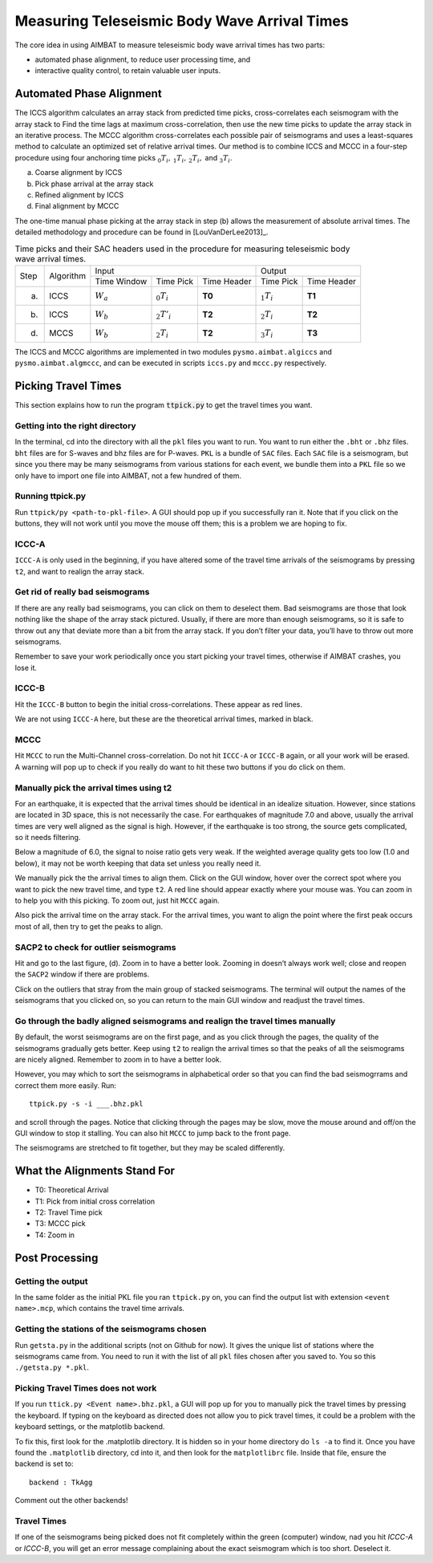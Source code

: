 =============================================
Measuring Teleseismic Body Wave Arrival Times
=============================================

The core idea in using AIMBAT to measure teleseismic body wave arrival times has two parts: 

* automated phase alignment, to reduce user processing time, and
* interactive quality control, to retain valuable user inputs.

.. ############################################################################ ..
.. #                           AUTOMATED PHASE ALIGNMENT                      # ..
.. ############################################################################ ..

Automated Phase Alignment
-------------------------

The ICCS algorithm calculates an array stack from predicted time picks, cross-correlates each seismogram with the array stack to Find the time lags at maximum cross-correlation, then use the new time picks to update the array stack in an iterative process. The MCCC algorithm cross-correlates each possible pair of seismograms and uses a least-squares method to calculate an optimized set of relative arrival times. Our method is to combine ICCS and MCCC in a four-step procedure using four anchoring time picks :math:`_0T_i,\,_1T_i,\,_2T_i,` and :math:`_3T_i`.

(a) Coarse alignment by ICCS
(b) Pick phase arrival at the array stack
(c) Refined alignment by ICCS
(d) Final alignment by MCCC

The one-time manual phase picking at the array stack in step (b) allows the measurement of absolute arrival times. The detailed methodology and procedure can be found in [LouVanDerLee2013]_.

.. table:: Time picks and their SAC headers used in the procedure for measuring teleseismic body wave arrival times.

	+------+-----------+-------------+----------------+-------------+---------------+-------------+
	| Step | Algorithm |                    Input                   |            Output           |
	+      +           +-------------+----------------+-------------+---------------+-------------+
	|      |           | Time Window | Time Pick      | Time Header | Time Pick     | Time Header |
	+------+-----------+-------------+----------------+-------------+---------------+-------------+
	| (a)  |   ICCS    | :math:`W_a` | :math:`_0T_i`  | **T0**      | :math:`_1T_i` | **T1**      |     
	+------+-----------+-------------+----------------+-------------+---------------+-------------+
	| (b)  |   ICCS    | :math:`W_b` | :math:`_2T'_i` | **T2**      | :math:`_2T_i` | **T2**      |     
	+------+-----------+-------------+----------------+-------------+---------------+-------------+
	| (d)  |   MCCS    | :math:`W_b` | :math:`_2T_i`  | **T2**      | :math:`_3T_i` | **T3**      |     
	+------+-----------+-------------+----------------+-------------+---------------+-------------+

The ICCS and MCCC algorithms are implemented in two modules ``pysmo.aimbat.algiccs`` and ``pysmo.aimbat.algmccc``, and can be executed in scripts ``iccs.py`` and ``mccc.py`` respectively. 

.. ############################################################################ ..
.. #                           AUTOMATED PHASE ALIGNMENT                      # ..
.. ############################################################################ ..





.. ############################################################################ ..
.. #                             PICKING TRAVEL TIMES                         # ..
.. ############################################################################ ..

Picking Travel Times
--------------------

This section explains how to run the program :code:`ttpick.py` to get the travel times you want.

.. ----------------------------------------------------------------------------- ..

Getting into the right directory
~~~~~~~~~~~~~~~~~~~~~~~~~~~~~~~~

In the terminal, cd into the directory with all the ``pkl`` files you want to run. You want to run either the ``.bht`` or ``.bhz`` files. ``bht`` files are for S-waves and bhz files are for P-waves. ``PKL`` is a bundle of ``SAC`` files. Each ``SAC`` file is a seismogram, but since you there may be many seismograms from various stations for each event, we bundle them into a ``PKL`` file so we only have to import one file into AIMBAT, not a few hundred of them.

.. ----------------------------------------------------------------------------- ..

Running ttpick.py
~~~~~~~~~~~~~~~~~

Run ``ttpick/py <path-to-pkl-file>``. A GUI should pop up if you successfully ran it. Note that if you click on the buttons, they will not work until you move the mouse off them; this is a problem we are hoping to fix.

.. image:: pickingTravelTimes-images/pick_travel_times.png

.. ----------------------------------------------------------------------------- ..

ICCC-A
~~~~~~

``ICCC-A`` is only used in the beginning, if you have altered some of the travel time arrivals of the seismograms by pressing ``t2``, and want to realign the array stack.

.. ----------------------------------------------------------------------------- ..

Get rid of really bad seismograms
~~~~~~~~~~~~~~~~~~~~~~~~~~~~~~~~~

If there are any really bad seismograms, you can click on them to deselect them. Bad seismograms are those that look nothing like the shape of the array stack pictured. Usually, if there are more than enough seismograms, so it is safe to throw out any that deviate more than a bit from the array stack. If you don’t filter your data, you’ll have to throw out more seismograms.

Remember to save your work periodically once you start picking your travel times, otherwise if AIMBAT crashes, you lose it.

.. ----------------------------------------------------------------------------- ..

ICCC-B
~~~~~~

Hit the ``ICCC-B`` button to begin the initial cross-correlations. These appear as red lines.

We are not using ``ICCC-A`` here, but these are the theoretical arrival times, marked in black.

.. ----------------------------------------------------------------------------- ..

MCCC
~~~~

Hit ``MCCC`` to run the Multi-Channel cross-correlation. Do not hit ``ICCC-A`` or ``ICCC-B`` again, or all your work will be erased. A warning will pop up to check if you really do want to hit these two buttons if you do click on them.


.. ----------------------------------------------------------------------------- ..

Manually pick the arrival times using t2
~~~~~~~~~~~~~~~~~~~~~~~~~~~~~~~~~~~~~~~~

For an earthquake, it is expected that the arrival times should be identical in an idealize situation. However, since stations are located in 3D space, this is not necessarily the case. For earthquakes of magnitude 7.0 and above, usually the arrival times are very well aligned as the signal is high. However, if the earthquake is too strong, the source gets complicated, so it needs filtering.

Below a magnitude of 6.0, the signal to noise ratio gets very weak. If the weighted average quality gets too low (1.0 and below), it may not be worth keeping that data set unless you really need it.

.. image:: pickingTravelTimes-images/not_worth_it.png

	Weighted average quality is 0.85 - should throw away

We manually pick the the arrival times to align them. Click on the GUI window, hover over the correct spot where you want to pick the new travel time, and type ``t2``. A red line should appear exactly where your mouse was. You can zoom in to help you with this picking. To zoom out, just hit ``MCCC`` again.

Also pick the arrival time on the array stack. For the arrival times, you want to align the point where the first peak occurs most of all, then try to get the peaks to align.

.. image:: pickingTravelTimes-images/align_seismogram.png

	Align Seismogram

.. ----------------------------------------------------------------------------- ..

SACP2 to check for outlier seismograms
~~~~~~~~~~~~~~~~~~~~~~~~~~~~~~~~~~~~~~

Hit and go to the last figure, (d). Zoom in to have a better look. Zooming in doesn’t always work well; close and reopen the ``SACP2`` window if there are problems.

Click on the outliers that stray from the main group of stacked seismograms. The terminal will output the names of the seismograms that you clicked on, so you can return to the main GUI window and readjust the travel times.

.. ----------------------------------------------------------------------------- ..

Go through the badly aligned seismograms and realign the travel times manually
~~~~~~~~~~~~~~~~~~~~~~~~~~~~~~~~~~~~~~~~~~~~~~~~~~~~~~~~~~~~~~~~~~~~~~~~~~~~~~

By default, the worst seismograms are on the first page, and as you click through the pages, the quality of the seismograms gradually gets better. Keep using ``t2`` to realign the arrival times so that the peaks of all the seismograms are nicely aligned. Remember to zoom in to have a better look.

However, you may which to sort the seismograms in alphabetical order so that you can find the bad seismogrrams and correct them more easily. Run::

	ttpick.py -s -i ___.bhz.pkl

and scroll through the pages. Notice that clicking through the pages may be slow, move the mouse around and off/on the GUI window to stop it stalling. You can also hit ``MCCC`` to jump back to the front page.

.. image:: pickingTravelTimes-images/SACP2_popup.png

	SACP2 popup

The seismograms are stretched to fit together, but they may be scaled differently.

.. ############################################################################ ..
.. #                             PICKING TRAVEL TIMES                         # ..
.. ############################################################################ ..






.. ############################################################################ ..
.. #                            ALIGNMENTS SUMMARY                            # ..
.. ############################################################################ ..


What the Alignments Stand For
-----------------------------

* T0: Theoretical Arrival
* T1: Pick from initial cross correlation
* T2: Travel Time pick
* T3: MCCC pick
* T4: Zoom in


.. ############################################################################ ..
.. #                            ALIGNMENTS SUMMARY                            # ..
.. ############################################################################ ..





.. ############################################################################ ..
.. #                              POST PROCESSING                             # ..
.. ############################################################################ ..


Post Processing
---------------

.. ----------------------------------------------------------------------------- ..

Getting the output
~~~~~~~~~~~~~~~~~~

In the same folder as the initial PKL file you ran ``ttpick.py`` on, you can find the output list with extension ``<event name>.mcp``, which contains the travel time arrivals.

.. image:: pickingTravelTimes-images/output_list.png

	Output List

.. ----------------------------------------------------------------------------- ..

Getting the stations of the seismograms chosen
~~~~~~~~~~~~~~~~~~~~~~~~~~~~~~~~~~~~~~~~~~~~~~

Run ``getsta.py`` in the additional scripts (not on Github for now). It gives the unique list of stations where the seismograms came from. You need to run it with the list of all ``pkl`` files chosen after you saved to. You so this ``./getsta.py *.pkl``.

.. image:: pickingTravelTimes-images/count_stations.png


.. ############################################################################ ..
.. #                              POST PROCESSING                             # ..
.. ############################################################################ ..




.. ############################################################################ ..
.. #                              POSSIBLE ISSUES                             # ..
.. ############################################################################ ..

.. -------------------------------------------------------------------------------- ..

Picking Travel Times does not work
~~~~~~~~~~~~~~~~~~~~~~~~~~~~~~~~~~

If you run ``ttick.py <Event name>.bhz.pkl``, a GUI will pop up for you to manually pick the travel times by pressing the keyboard. If typing on the keyboard as directed does not allow you to pick travel times, it could be a problem with the keyboard settings, or the matplotlib backend.

To fix this, first look for the .matplotlib directory. It is hidden so in your home directory do ``ls -a`` to find it.
Once you have found the ``.matplotlib`` directory, cd into it, and then look for the ``matplotlibrc`` file.
Inside that file, ensure the backend is set to::

  	backend : TkAgg

Comment out the other backends!

.. -------------------------------------------------------------------------------- ..

Travel Times
~~~~~~~~~~~~

If one of the seismograms being picked does not fit completely within the green (computer) window, nad you hit `ICCC-A` or `ICCC-B`, you will get an error message complaining about the exact seismogram which is too short. Deselect it.

.. image:: pickingTravelTimes-images/matplotlib_hidden_directory.png
	
	Matplotlib hidden directory

.. image:: pickingTravelTimes-images/files_in_matplotlib.png

	``.matplotlib`` files within

.. image:: pickingTravelTimes-images/matplotlibrc_file.png

	Matplotlibrc backend




.. ############################################################################ ..
.. #                              POSSIBLE ISSUES                             # ..
.. ############################################################################ ..














